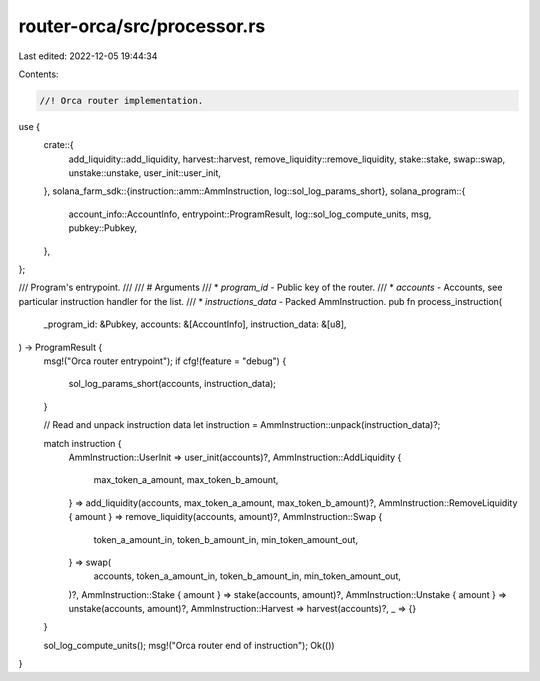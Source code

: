 router-orca/src/processor.rs
============================

Last edited: 2022-12-05 19:44:34

Contents:

.. code-block:: rs

    //! Orca router implementation.

use {
    crate::{
        add_liquidity::add_liquidity, harvest::harvest, remove_liquidity::remove_liquidity,
        stake::stake, swap::swap, unstake::unstake, user_init::user_init,
    },
    solana_farm_sdk::{instruction::amm::AmmInstruction, log::sol_log_params_short},
    solana_program::{
        account_info::AccountInfo, entrypoint::ProgramResult, log::sol_log_compute_units, msg,
        pubkey::Pubkey,
    },
};

/// Program's entrypoint.
///
/// # Arguments
/// * `program_id` - Public key of the router.
/// * `accounts` - Accounts, see particular instruction handler for the list.
/// * `instructions_data` - Packed AmmInstruction.
pub fn process_instruction(
    _program_id: &Pubkey,
    accounts: &[AccountInfo],
    instruction_data: &[u8],
) -> ProgramResult {
    msg!("Orca router entrypoint");
    if cfg!(feature = "debug") {
        sol_log_params_short(accounts, instruction_data);
    }

    // Read and unpack instruction data
    let instruction = AmmInstruction::unpack(instruction_data)?;

    match instruction {
        AmmInstruction::UserInit => user_init(accounts)?,
        AmmInstruction::AddLiquidity {
            max_token_a_amount,
            max_token_b_amount,
        } => add_liquidity(accounts, max_token_a_amount, max_token_b_amount)?,
        AmmInstruction::RemoveLiquidity { amount } => remove_liquidity(accounts, amount)?,
        AmmInstruction::Swap {
            token_a_amount_in,
            token_b_amount_in,
            min_token_amount_out,
        } => swap(
            accounts,
            token_a_amount_in,
            token_b_amount_in,
            min_token_amount_out,
        )?,
        AmmInstruction::Stake { amount } => stake(accounts, amount)?,
        AmmInstruction::Unstake { amount } => unstake(accounts, amount)?,
        AmmInstruction::Harvest => harvest(accounts)?,
        _ => {}
    }

    sol_log_compute_units();
    msg!("Orca router end of instruction");
    Ok(())
}



